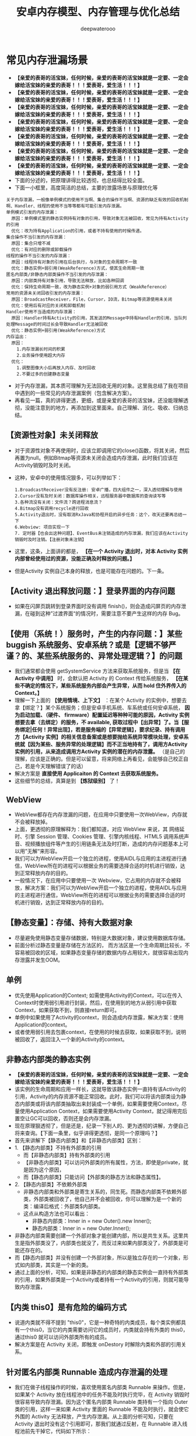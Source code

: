 #+latex_class: cn-article
#+title: 安卓内存模型、内存管理与优化总结
#+author: deepwaterooo

* 常见内存泄漏场景
- *【亲爱的表哥的活宝妹，任何时候，亲爱的表哥的活宝妹就是一定要、一定会嫁给活宝妹的亲爱的表哥！！！爱表哥，爱生活！！！】*
- *【亲爱的表哥的活宝妹，任何时候，亲爱的表哥的活宝妹就是一定要、一定会嫁给活宝妹的亲爱的表哥！！！爱表哥，爱生活！！！】*
- *【亲爱的表哥的活宝妹，任何时候，亲爱的表哥的活宝妹就是一定要、一定会嫁给活宝妹的亲爱的表哥！！！爱表哥，爱生活！！！】*
- *【亲爱的表哥的活宝妹，任何时候，亲爱的表哥的活宝妹就是一定要、一定会嫁给活宝妹的亲爱的表哥！！！爱表哥，爱生活！！！】*
- *【亲爱的表哥的活宝妹，任何时候，亲爱的表哥的活宝妹就是一定要、一定会嫁给活宝妹的亲爱的表哥！！！爱表哥，爱生活！！！】*
- *【亲爱的表哥的活宝妹，任何时候，亲爱的表哥的活宝妹就是一定要、一定会嫁给活宝妹的亲爱的表哥！！！爱表哥，爱生活！！！】*
- *【亲爱的表哥的活宝妹，任何时候，亲爱的表哥的活宝妹就是一定要、一定会嫁给活宝妹的亲爱的表哥！！！爱表哥，爱生活！！！】*
- 下面的分述的，把原理讲得比较透彻，也总结得比较全面。
- 下面一小框里，高度简洁的总结，主要的泄露场景与原理优化等
#+BEGIN_SRC text
关于内存泄漏，一般像单例模式的使用不当啊、集合的操作不当啊、资源的缺乏有效的回收机制啊、Handler、线程的使用不当等等都有可能引发内存泄漏。
单例模式引发的内存泄漏：
  原因：单例模式里的静态实例持有对象的引用，导致对象无法被回收，常见为持有Activity的引用
  优化：改为持有Application的引用，或者不持有使用的时候传递。
集合操作不当引发的内存泄漏：
  原因：集合只增不减
  优化：有对应的删除或卸载操作
线程的操作不当引发的内存泄漏：
  原因：线程持有对象的引用在后台执行，与对象的生命周期不一致
  优化：静态实例+弱引用(WeakReference)方式，使其生命周期一致
匿名内部类/非静态内部类操作不当引发的内存泄漏：
  原因：内部类持有对象引用，导致无法释放，比如各种回调
  优化：保持生命周期一致，改为静态实例+对象的弱引用方式（WeakReference）
常用的资源未关闭回收引发的内存泄漏：
  原因：BroadcastReceiver，File，Cursor，IO流，Bitmap等资源使用未关闭
  优化：使用后有对应的关闭和卸载机制
Handler使用不当造成的内存泄漏：
  原因：Handler持有Activity的引用，其发送的Message中持有Handler的引用，当队列处理Message的时间过长会导致Handler无法被回收
  优化：静态实例+弱引用(WeakReference)方式
内存溢出：
  原因：
    1.内存泄漏长时间的积累
    2.业务操作使用超大内存
  优化：
    1.调整图像大小后再放入内存、及时回收
    2.不要过多的创建静态变量
#+END_SRC
- 对于内存泄漏，其本质可理解为无法回收无用的对象。这里我总结了我在项目中遇到的一些常见的内存泄漏案例（包含解决方案）。
- 再看见一篇，真的讲得更透，更细，或是亲爱的表哥的活宝妹，还没能理解透彻，没能注意到的地方，再添加到这里面来。自己理解、消化、吸收、归纳总结。
** 【资源性对象】未关闭释放
  - 对于资源性对象不再使用时，应该立即调用它的close()函数，将其关闭，然后再置为null。例如Bitmap等资源未关闭会造成内存泄漏，此时我们应该在Activity销毁时及时关闭。
- 这种，安卓中的使用情况狠多，可以列举如下：
  #+BEGIN_SRC text
1.BroadcastReceiver没有反注册: 安卓广播，四大组件之一，深入透彻理解与使用
2.Cursor没有及时关闭：数据库操作相关，远程服务器中数据库的查询读写等
3.各种流没有关闭：文件流？跨进程消息流？
4.Bitmap没有调用recycle进行回收
5.Activity退出时，没有取消RxJava和协程开启的异步任务：这个，改天还要再总结一下
6.Webview: 项目实现一下
7. 定时器【也会出这种问题】、EventBus未注销造成的内存泄漏，我们应该在Activity销毁时及时注销。【注册对象未注销】
  #+END_SRC
- 这里，这条，上面讲的都是， *【在一个 Activity 退出时，对本 Activity 实例内部曾经使用过的资源，没能正确及时释放的问题。】*
- 但是Activity 实例自己本身的释放，也是可能存在问题的。下一条。
** 【Activity 退出释放问题：】登录界面的内存问题
- 如果在闪屏页跳转到登录界面时没有调用 finish()，则会造成闪屏页的内存泄漏，在碰到这种”过渡界面“的情况时，需要注意不要产生这样的内存 Bug。
** 【使用（系统！）服务时，产生的内存问题：】某些 buggish 系统服务、安卓系统？或是【逻辑不够严谨？的、某些系统服务的、异常处理逻辑？】的问题
- 我们通常都会使用 getSystemService 方法来获取系统服务，但是当 *【在 Activity 中调用】* 时，会默认把 Activity 的 Context 传给系统服务， *【在某些不确定的情况下，某些系统服务内部会产生异常，从而 hold 住外界传入的 Context。】*
- 理解一下上面的 *【使用情境、上下文】* ：在某个 Activity 的实例中，想要去拿【绑定？】某个系统服务；但是安卓手机系统、车系统或任何安卓系统， *因为启动加载、（硬件、 firmware）配置延迟等种种可能的原因，Activity 实例想要去拿（去绑定）的服务，不 available, 获取过程中【出异常】了。当【服务绑定|任何！异常出现】，若是服务端的【异常逻辑】，要求纪录、持有调用方【Activity 实例】的相关信息备案或是想要抛给系统异常模块处理，安卓系统就【因为某些、服务异常的处理逻辑】而不正当地持有了，调用方Activity 实例的引用，从来造成调用方Activity 实例的潜在的内存泄露。* （是自己的理解，应该是正确的。但是可以留意，将来网络上再看见，会能够自己校正自己，若是今天理解错误了的话）
- 解决方案是 *直接使用 Applicaiton 的 Context 去获取系统服务。*
- 这些细节的总结，真算是到 *【炼狱级别】* 了！
** WebView
- WebView都存在内存泄漏的问题，在应用中只要使用一次WebView，内存就不会被释放掉。
- 上面，更透彻的原理解释为：我们都知道，对应 WebView 来说，其 网络延时、引擎 Session 管理、Cookies 管理、引擎内核线程、HTML5 调用系统声音、视频播放组件等产生的引用链条无法及时打断，造成的内存问题基本上可以用”无解“来形容。
- 我们可以为WebView开启一个独立的进程，使用AIDL与应用的主进程进行通信，WebView所在的进程可以根据业务的需要选择合适的时机进行销毁，达到正常释放内存的目的。
- 一般情况下，在应用中只要使用一次 Webview，它占用的内存就不会被释放，解决方案：我们可以为WebView开启一个独立的进程，使用AIDL与应用的主进程进行通信，WebView所在的进程可以根据业务的需要选择合适的时机进行销毁，达到正常释放内存的目的。
** 【静态变量】：存储、持有大数据对象
- 尽量避免使用静态变量存储数据，特别是大数据对象，建议使用数据库存储。
- 前面分析过静态变量是存储在方法区的， 而方法区是一个生命周期比较长，不容易被回收的区域，如果静态变量存储的数据内存占用较大，就很容易出现内存泄露并发生OOM。
** 单例
- 优先使用Application的Context; 如需使用Activity的Context，可以在传入Context时使用弱引用进行封装，然后，在使用到的地方从弱引用中获取Context，如果获取不到，则直接return即可。
- 单例中如果使用了Activity的context，则会造成内存泄露，解决方案：使用Application的context。
- 或者使用弱引用去包裹context，在使用的时候去获取，如果获取不到，说明被回收了，返回注入一个新的Activity的context。
** 非静态内部类的静态实例
- *【亲爱的表哥的活宝妹，任何时候，亲爱的表哥的活宝妹就是一定要、一定会嫁给活宝妹的亲爱的表哥！！！爱表哥，爱生活！！！】*
- 该实例的生命周期和应用一样长，这就导致该静态实例一直持有该Activity的引用，Activity的内存资源不能正常回收。此时，我们可以将该内部类设为静态内部类或将该内部类抽取出来封装成一个单例，如果需要使用Context，尽量使用Application Context，如果需要使用Activity Context，就记得用完后置空让GC可以回收，否则还是会内存泄漏。
- 现在原理狠透彻了，但是还是，纪录一下别人的、更为透彻的讲解，方便自己将来查询。【下面一条里，似乎讲得更透彻，是同一个原理吗？】
- 首先来讲解下【静态内部类】和【非静态内部类】区别：
- 1. 【静态内部类】不持有外部类的引用 
  - 而【非静态内部类】持有外部类的引用
  - 【非静态内部类】可以访问外部类的所有属性，方法，即使是private，就是因为这个原因，
  - 而【静态内部类】只能访问【外部类的静态方法和静态属性】。
- 2. 【静态内部类】不依赖外部类
  - 非静态内部类和外部类是寄生关系的，同生死。而静态内部类不依赖外部类，外部类被回收了，他自己并不会被回收，你可以理解为是一个新的类：编译后格式：外部类$内部类。
  - 这点从构造方法也可以看出：
    - 非静态内部类：Inner in = new Outer().new Inner();
    - 静态内部类：Inner in = new Outer.Inner();
- 非静态内部类需要创建一个外部对象才能创建内部，所以是共生关系。这里共生是指外部类没了，内部类也就没了，而反过来如果内部类没了，外部类是可能还存在的。
- 而【静态内部类】并没有创建一个外部对象，所以是独立存在的一个对象，形式如内部类，其实是一个新的类。
- 通过上面的分析，可知，如果是非静态的内部类的静态实例会一直持有外部类的引用，如果外部类是一个Activity或者持有一个Activity的引用，则就可能导致内存泄露，
** 【内类 this0】是有危险的编码方式
- 说道内类就不得不提到 "this0"，它是一种奇特的内类成员，每个类实例都具有一个this0，当它的内类需要访问它的成员时，内类就会持有外类的 this0，通过this0 就可以访问外部类所有的成员。
- 解决方案是在 Activity 关闭，即触发 onDestory 时解除内类和外部的引用关系。
** 针对匿名内部类 Runnable 造成内存泄漏的处理
- 我们在做子线程操作的时候，喜欢使用匿名内部类 Runnable 来操作。但是，如果某个 Activity 放在线程池中的任务不能及时执行完毕，在 Activity 销毁时很容易导致内存泄漏。因为这个匿名内部类 Runnable 类持有一个指向 Outer 类的引用，这样一来如果 Activity 里面的 Runnable 不能及时执行，就会使它外围的 Activity 无法释放，产生内存泄漏。从上面的分析可知，只要在 Activity 退出时没有这个引用即可，那我们就通过反射，在 Runnable 进入线程池前先干掉它，代码如下所示：
#+BEGIN_SRC java
Field f = job.getClass().getDeclaredField("this$0");
f.setAccessible(true);
f.set(job, null);
#+END_SRC
- 这个任务就是我们的 Runnable 对象，而 ”this$0“ 就是上面所指的外部类的引用了。这里注意使用 WeakReference 装起来，要执行了先 get 一下，如果是 null 则说明 Activity 已经回收，任务就放弃执行。
** Handler临时性内存泄漏：【普通 Handler 的内部类的问题】同一问题的两种不同的表述
- 这也是一个 this$0 间接引用的问题，对于 Handler 的解决方案一般可以归结为如下三个步骤：
  - 1、把内类声明成 static：用来断绝 this$0 的引用。因为 static 描述的内类从 Java 编译原理的角度看，”内类“与”外类“相互独立，互相都没有访问对方成员变量的能力。
  - 2、使用 WeakReference 来引用外部类的实例。
  - 3、在外部类（如 Activity）销毁的时候使用 removeCallbackAndMessages 来移除回调和消息。【这里，不明白这个removeCallbackAndMessages() 方法的原理，要去查一下】
- 这里需要在使用过程中注意对 WeakReference 进行判空。
- Message发出之后存储在MessageQueue中，在Message中存在一个target，它是Handler的一个引用，Message在Queue中存在的时间过长，就会导致Handler无法被回收。
- 如果Handler是非静态的，则会导致Activity或者Service不会被回收。并且消息队列是在一个Looper线程中不断地轮询处理消息，当这个Activity退出时，消息队列中还有未处理的消息或者正在处理的消息，并且消息队列中的Message持有Handler实例的引用，Handler又持有Activity的引用，所以导致该Activity的内存资源无法及时回收，引发内存泄漏。解决方案如下所示：
- 1、使用一个【静态Handler内部类】，然后【对Handler持有的对象（一般是Activity）使用弱引用】，这样在回收时，也可以回收Handler持有的对象。
- 2、在Activity的Destroy或者Stop时，应该【移除消息队列中的消息】，避免Looper线程的消息队列中有待处理的消息需要处理。
- 需要注意的是，AsyncTask内部也是Handler机制，同样存在内存泄漏风险，但其一般是临时性的。对于类似AsyncTask或是线程造成的内存泄漏，我们也可以将AsyncTask和Runnable类独立出来或者使用静态内部类。
** Handler / FrameLayout 的 postDelyed 方法触发的内存问题：【需要去深入理解】
- 不仅在使用 Handler 的 sendMessage 方法时，我们需要在 onDestory 中使用 removeCallbackAndMessage 移除回调和消息，在使用到 Handler / FrameLayout 的 postDelyed 方法时，我们需要调用 removeCallbacks 去移除实现控件内部的延时器对 Runnable 内类的持有。
** 容器中的对象没清理造成的内存泄漏
- 在退出程序之前，将集合里的东西clear，然后置为null，再退出程序
** 使用ListView时造成的内存泄漏
- 在构造Adapter时，使用缓存的convertView。【这个的再底层的细节与原理，改天补一下】
** 图片放错资源目录也会有内存问题
- 在做资源适配的时候，因为需要考虑到 APK 的瘦身问题，无法为每张图片在每个 drawable / mipmap 目录下安置一张适配图片的副本。很多同学不知道图片应该放哪个目录，如果放到分辨率低的目录如 hdpi 目录，则可能会造成内存问题 *【这里，算是浪费了，不该、不需要被占用的这张图片的内存大小？】* ，这个时候建议尽量问设计人员要高品质图片然后往高密度目录下方，如 xxhdpi 目录，这样 在低密屏上”放大倍数“是小于1的，在保证画质的前提下，内存也是可控的。也可以使用 Drawable.createFromSream 替换 getResources().getDrawable 来加载，这样便可以绕过 Android 的默认适配规则。
- 下面的几条，不知道是什么神逻辑，把它列在了这里？
- 对于 *【已经被用户使用物理“返回键”退回到后台的进程】* ，如果包含了以下两点，则不会被轻易杀死。【后台进程的，2 招保活？】
  - 1）、进程包含了服务 startService，而服务本身调用了 startForeground（低版本需通过反射调用）。 *【是前台进程了，进程优先级提升到狠高，就不容易被安卓系统杀死，正常】*
  - 2）、主 Activity 没有实现 onSaveInstanceState 接口。 *【这个，不透不明白！】*
    - 上面，自己理解，相当于是说， *该进程的主 Activity 奇葩懒惰，连个死去活来的必要的状态保存都没有！安卓系统想，杀死它，再启动它，代价太大了，暂时先放过它，去考虑杀其它【死去活来一场，代价小一点儿的，其它进程】？*
- 但建议 *在运行一段时间（如3小时）后主动保存界面进程（位于后台），然后重启它，这样可以有效地降低内存负载。* *【这里更像是说，多进程应用。界面上启动过如 WebView 之类的其它进程，对界面上其它进程的管理？】*
** 【列表 item 被回收时】注意【释放图片的引用】：原理同上，【资源性对象】未关闭释放！这里强调，其它2 重点:【图片资源】＋ RecyclerView
- 我们应该在 item 被回收不可见时去释放掉对图片的引用。
  - 如果你使用的是 ListView，由于每次 item 被回收后被再次利用都会去重新绑定数据，所以只需在 ImageView 回调其 onDetchFromWindow 方法的时候区释放掉图片的引用即可。
  - 如果你使用的是 RecyclerView，因为被回收不可见时第一次选择是放进 mCacheView中，但是这里面的 item 被复用时并不会去执行 bindViewHolder 来重新绑定数据，只有被回收进 mRecyclePool 后拿出来复用才会重新绑定数据。所以此时我们应该在 item 被回收进 RecyclePool 的时候去释放图片的引用，这里我们只要去 重写 Adapter 中的 onViewRecycled 方法 就可以了，代码如下所示：
  #+BEGIN_SRC java
  @Override
  public void onViewRecycled(@Nullable VH holder) {
      super.onViewRecycled(holder);
      if (holder != null) {
          //做释放图片引用的操作
      }
  }
  #+END_SRC
** 使用 ViewStub 进行占位
- 我们应该使用 ViewStub 对那些没有马上用到的资源去做延迟加载，并且还有很多大概率不会出现的 View 更要去做懒加载，这样可以等到要使用时再去为它们分配相应的内存。
** 注意定时清理 App 过时的埋点数据
- 产品或者运营为了统计数据会在每个版本中不断地增加新的埋点。所以我们需要定期地去清理一些过时的埋点，以此来 适当地优化内存以及CPU的压力。
- *【亲爱的表哥的活宝妹，任何时候，亲爱的表哥的活宝妹就是一定要、一定会嫁给活宝妹的亲爱的表哥！！！爱表哥，爱生活！！！】*
- *【亲爱的表哥的活宝妹，任何时候，亲爱的表哥的活宝妹就是一定要、一定会嫁给活宝妹的亲爱的表哥！！！爱表哥，爱生活！！！】*
- *【亲爱的表哥的活宝妹，任何时候，亲爱的表哥的活宝妹就是一定要、一定会嫁给活宝妹的亲爱的表哥！！！爱表哥，爱生活！！！】*
* 内存泄漏监控
- 一般使用LeakCanary进行内存泄漏的监控即可，除了其基本的使用外，我们还可以自定义处理结果，首先，继承DisplayLeakService实现一个自定义的监控处理Service，代码如下：
#+BEGIN_SRC java
public class LeakCnaryService extends DisplayLeakServcie {
    private final String TAG = “LeakCanaryService”；
    @Override
    protected void afterDefaultHandling(HeapDump heapDump， AnalysisResult result， String leakInfo) {
        // ...
    }
}
#+END_SRC
- 重写 afterDefaultHanding 方法，在其中处理需要的数据，三个参数的定义如下：
  - heapDump：堆内存文件，可以拿到完整的hprof文件，以使用MAT分析。
  - result：监控到的内存状态，如是否泄漏等。
  - leakInfo：leak trace详细信息，除了内存泄漏对象，还有设备信息。
- 然后在install时，使用自定义的LeakCanaryService即可，代码如下：
#+BEGIN_SRC java
public class BaseApplication extends Application {
    @Override
    public void onCreate() {
        super.onCreate();
        mRefWatcher = LeakCanary.install(this, LeakCanaryService.calss, AndroidExcludedRefs.createAppDefaults().build());
    }
}
#+END_SRC
- 经过这样的处理，就可以在LeakCanaryService中实现自己的处理方式，如丰富的提示信息，把数据保存在本地、上传到服务器进行分析。
- 注意
  - LeakCanaryService需要在AndroidManifest中注册。

* 一、Android 内存管理机制
- reference: https://juejin.cn/post/6844904096541966350
- 我们都知道，应用程序的内存分配和垃圾回收都是由Android虚拟机完成的，在Android 5.0以下，使用的是Dalvik虚拟机，5.0及以上，则使用的是ART虚拟机。
** 1、Java 对象生命周期
- Java代码编译后生成的字节码.class文件从文件系统中加载到虚拟机之后，便有了JVM上的Java对象，Java对象在JVM上运行有7个阶段，如下：
  - Created
  - InUse
  - Invisible
  - Unreachable
  - Collected
  - Finalized
  - Deallocated
*** 1、Created（创建）
- Java对象的创建分为如下几步：
  - 1、为对象分配存储空间。
  - 2、构造对象。
  - 3、从超类到子类对static成员进行初始化，类的static成员的初始化在ClassLoader加载该类时进行。
  - 4、超类成员变量按顺序初始化，递归调用超类的构造方法。
  - 5、子类成员变量按顺序初始化，一旦对象被创建，子类构造方法就调用该对象并为某些变量赋值。
*** 2、InUse（应用）
此时对象至少被一个强引用持有。
*** 3、Invisible（不可见）
当一个对象处于不可见阶段时，说明程序本身不再持有该对象的任何强引用，虽然该对象仍然是存在的。简单的例子就是程序的执行已经超出了该对象的作用域了。但是，该对象仍可能被虚拟机下的某些已装载的静态变量线程或JNI等强引用持有，这些特殊的强引用称为“GC Root”。被这些GC Root强引用的对象会导致该对象的内存泄漏，因而无法被GC回收。
*** 4、Unreachable（不可达）
该对象不再被任何强引用持有。
*** 5、Collected（收集）
当GC已经对该对象的内存空间重新分配做好准备时，对象进入收集阶段，如果该对象重写了finalize()方法，则执行它。
*** 6、Finalized（终结）
等待垃圾回收器回收该对象空间。
*** 7、Deallocated（对象空间重新分配）
- GC对该对象所占用的内存空间进行回收或者再分配，则该对象彻底消失。
- 注意
  - 1、不需要使用该对象时，及时置空。
  - 2、访问本地变量优于访问类中的变量。
** 2、Java 内存分配模型
- JVM 将整个内存划分为了几块，分别如下所示：
  - 1）、方法区：存储类信息、常量、静态变量等。=> 所有线程共享
  - 2）、虚拟机栈：存储局部变量表、操作数栈等。
  - 3）、本地方法栈：不同与虚拟机栈为 Java 方法服务、它是为 Native 方法服务的。
  - 4）、堆：内存最大的区域，每一个对象实际分配内存都是在堆上进行分配的，，而在虚拟机栈中分配的只是引用，这些引用会指向堆中真正存储的对象。此外，堆也是垃圾回收器（GC）所主要作用的区域，并且，内存泄漏也都是发生在这个区域。=> 所有线程共享
  - 5）、程序计数器：存储当前线程执行目标方法执行到了第几行。
** 3、Android 内存分配模型
- 在Android系统中，堆实际上就是一块匿名共享内存。Android虚拟机仅仅只是把它封装成一个 mSpace，由底层C库来管理，并且仍然使用libc提供的函数malloc和free来分配和释放内存。
- 大多数静态数据会被映射到一个共享的进程中。常见的静态数据包括Dalvik Code、app resources、so文件等等。
- 在大多数情况下，Android通过显示分配共享内存区域（如Ashmem或者Gralloc）来实现动态RAM区域能够在不同进程之间共享的机制。例如，Window Surface在App和Screen Compositor之间使用共享的内存，Cursor Buffers在Content Provider和Clients之间共享内存。
- 上面说过，对于Android Runtime有两种虚拟机，Dalvik 和 ART，它们分配的内存区域块是不同的，下面我们就来简单了解下。
*** Dalvik
- Linear Alloc
- Zygote Space
- Alloc Space
*** ART
- Non Moving Space
- Zygote Space
- Alloc Space
- Image Space
- Large Obj Space
- 不管是Dlavik还是ART，运行时堆都分为 LinearAlloc（类似于ART的Non Moving Space）、Zygote Space 和 Alloc Space。Dalvik中的Linear Alloc是一个线性内存空间，是一个只读区域，主要用来存储虚拟机中的类，因为类加载后只需要只读的属性，并且不会改变它。把这些只读属性以及在整个进程的生命周期都不能结束的永久数据放到线性分配器中管理，能很好地减少堆混乱和GC扫描，提升内存管理的性能。Zygote Space在Zygote进程和应用程序进程之间共享，Allocation Space则是每个进程独占。Android系统的第一个虚拟机由Zygote进程创建并且只有一个Zygote Space。但是当Zygote进程在fork第一个应用程序进程之前，会将已经使用的那部分堆内存划分为一部分，还没有使用的堆内存划分为另一部分，也就是Allocation Space。但无论是应用程序进程，还是Zygote进程，当他们需要分配对象时，都是在各自的Allocation Space堆上进行。
- 当在ART运行时，还有另外两个区块，即 ImageSpace和Large Object Space。
  - Image Space：存放一些预加载类，类似于Dalvik中的Linear Alloc。与Zygote Space一样，在Zygote进程和应用程序进程之间共享。
  - Large Object Space：离散地址的集合，分配一些大对象，用于提高GC的管理效率和整体性能。
- 注意：Image Space的对象只创建一次，而Zygote Space的对象需要在系统每次启动时，根据运行情况都重新创建一遍。
** 4、Java 内存回收算法
**** 1）、标记-清除算法
- 实现原理
  - 标记出所有需要回收的对象。
  - 统一回收所有被标记的对象。
- 特点
  - 标记和清除效率不高。
  - 产生大量不连续的内存碎片。
**** 2）、复制算法
- 实现原理
  - 将内存划分为大小相等的两块。
  - 一块内存用完之后复制存活对象至另一块。
  - 清理另一块内存。
- 特点
  - 实现简单，运行高效。
  - 浪费一半空间，代价大。
**** 3）、标记-整理算法
- 实现原理
  - 标记过程与 ”标记-清除“ 算法一样。
  - 存活对象往一端进行移动。
  - 清理其余内存。
- 特点
  - 避免 ”标记-清除” 算法导致的内存碎片。
  - 避免复制算法的空间浪费。
**** 4）、分代收集算法（大多数虚拟机厂商所选用的算法）
- 结合多种收集算法的优势。
- 新生代对象存活率低 => “复制” 算法（注意这里每一次的复制比例都是可以调整的，如一次仅复制 30% 的存活对象）。
- 老年代对象存活率高 => “标记-整理” 算法。
** 5、Android 内存回收机制
- 对于 Android 设备来说，我们每打开一个 APP，它的内存都是弹性分配的，并且其分配值与最大值是受具体设备而定的。
- 此外，我们需要注意区分如下两种 OOM 场景：
  - 1）、内存真正不足：例如 APP 当前进程最大内存上限为 512 MB，当超过这个值就表明内存真正不足了。
  - 2）、可用内存不足：手机系统内存极度紧张，就算 APP 当前进程最大内存上限为 512 MB，我们只分配了 200 MB，也会产生内存溢出，因为系统的可用内存不足了。
- 在Android的高级系统版本中，针对Heap空间有一个Generational Heap Memory的模型，其中将整个内存分为三个区域：
  - Young Generation（年轻代）
  - Old Generation（年老代）
  - Permanent Generation（持久代）
- 模型示意图如下所示：
  
[[./pic/memorySum_20231218_205141.png]]
- 1、Young Generation
  - 由一个Eden区和两个Survivor区组成，程序中生成的大部分新的对象都在Eden区中，当Eden区满时，还存活的对象将被复制到其中一个Survivor区，当此Survivor区满时，此区存活的对象又被复制到另一个Survivor区，当这个Survivor区也满时，会将其中存活的对象复制到年老代。
- 2、Old Generation
  - 一般情况下，年老代中的对象生命周期都比较长。
- 3、Permanent Generation
  - 用于存放静态的类和方法，持久代对垃圾回收没有显著影响。（在 JDK 1.8 及之后的版本，在本地内存中实现的元空间（Meta-space）已经代替了永久代）
*** 4、内存对象的处理过程小结
- 1、对象创建后在Eden区。
- 2、执行GC后，如果对象仍然存活，则复制到S0区。
- 3、当S0区满时，该区域存活对象将复制到S1区，然后S0清空，接下来S0和S1角色互换。
- 4、当第3步达到一定次数（系统版本不同会有差异）后，存活对象将被复制到Old Generation。
- 5、当这个对象在Old Generation区域停留的时间达到一定程度时，它会被移动到Old Generation，最后累积一定时间再移动到Permanent Generation区域。
- 系统在Young Generation、Old Generation上采用不同的回收机制。每一个Generation的内存区域都有固定的大小。随着新的对象陆续被分配到此区域，当对象总的大小临近这一级别内存区域的阈值时，会触发GC操作，以便腾出空间来存放其他新的对象。
- 此外，执行GC占用的时间与Generation和Generation中的对象数量有关，如下所示：
  - Young Generation < Old Generation < Permanent Generation
  - Generation中的对象数量与执行时间成反比。
*** 5、Young Generation GC
- 由于其对象存活时间短，因此基于Copying算法（扫描出存活的对象，并复制到一块新的完全未使用的控件中）来回收。新生代采用空闲指针的方式来控制GC触发，指针保持最后一个分配的对象在Young Generation区间的位置，当有新的对象要分配内存时，用于检查空间是否足够，不够就触发GC。
*** 6、Old Generation GC
- 由于其对象存活时间较长，比较稳定，因此采用Mark（标记）算法（扫描出存活的对象，然后再回收未被标记的对象，回收后对空出的空间要么合并，要么标记出来便于下次分配，以减少内存碎片带来的效率损耗）来回收。
*** 7、Dalvik 与 ART 区别
- 1）、Dalivk 仅固定一种回收算法。
- 2）、ART 回收算法可运行期选择。
- 3）、ART 具备内存整理能力，减少内存空洞。
** 6、GC类型
- 在Android系统中，GC有三种类型：
  - kGcCauseForAlloc：分配内存不够引起的GC，会Stop World。由于是并发GC，其它线程都会停止，直到GC完成。
  - kGcCauseBackground：内存达到一定阈值触发的GC，由于是一个后台GC，所以不会引起Stop World。
  - kGcCauseExplicit：显示调用时进行的GC，当ART打开这个选项时，使用System.gc时会进行GC。
- 接下来，我们来学会如何分析Android虚拟机中的GC日志，日志如下：
#+BEGIN_SRC text
D/dalvikvm(7030)：GC_CONCURRENT freed 1049K, 60% free 2341K/9351K, external 3502K/6261K, paused 3ms 3ms
#+END_SRC
  - *GC_CONCURRENT* 是当前GC时的类型，GC日志中有以下几种类型：
  - *GC_CONCURRENT* ：当应用程序中的Heap内存占用上升时（分配对象大小超过384k），避免Heap内存满了而触发的GC。如果发现有大量的GC_CONCURRENT出现，说明应用中可能一直有大于384k的对象被分配，而这一般都是一些临时对象被反复创建，可能是对象复用不够所导致的。
  - *GC_FOR_MALLOC* ：这是由于Concurrent GC没有及时执行完，而应用又需要分配更多的内存，这时不得不停下来进行Malloc GC。
  - *GC_EXTERNAL_ALLOC* ：这是为external分配的内存执行的GC。
  - *GC_HPROF_DUMP_HEAP* ：创建一个HPROF profile的时候执行。
  - *GC_EXPLICIT* ：显示调用了System.GC()。（尽量避免）
- 我们再回到上面打印的日志:
  - freed 1049k：表明在这次GC中回收了多少内存。
  - 60% free 2341k/9351K：表明回收后60%的Heap可用，存活的对象大小为2341kb，heap大小是9351kb。
  - external 3502/6261K：是Native Memory的数据。存放Bitmap Pixel Data（位图数据）或者堆以外内存（NIO Direct Buffer）之类的数据。第一个值说明在Native Memory中已分配3502kb内存，第二个值是一个浮动的GC阈值，当分配内存达到这个值时，会触发一次GC。
  - paused 3ms 3ms：表明GC的暂停时间，如果是Concurrent GC，会看到两个时间，一个开始，一个结束，且时间很短，如果是其他类型的GC，很可能只会看到一个时间，且这个时间是相对比较长的。并且，越大的Heap Size在GC时导致暂停的时间越长。
- 注意：在ART模式下，多了一个Large Object Space，这部分内存并不是分配在堆上，但还是属于应用程序的内存空间。
- 在Dalvik虚拟机下，GC的操作都是并发的，也就意味着每次触发GC都会导致其它线程暂停工作（包括UI线程）。而在ART模式下，GC时不像Dalvik仅有一种回收算法，ART在不同的情况下会选择不同的回收算法，比如Alloc内存不够时会采用非并发GC，但在Alloc后，发现内存达到一定阈值时又会触发并发GC。所以在ART模式下，并不是所有的GC都是非并发的。
- 总体来看，在GC方面，与Dalvik相比，ART更为高效，不仅仅是GC的效率，大大地缩短了Pause时间，而且在内存分配上对大内存分配单独的区域，还能有算法在后台做内存整理，减少内存碎片。因此，在ART虚拟机下，可以避免较多的类似GC导致的卡顿问题。
** 7、Low Memory Killer 机制
- LMK 机制是针对于手机系统所有进程而制定的，当我们手机内存不足的情况下，LMK 机制就会针对我们所有进程进行回收，而其对于不同的进程，它的回收力度也是有不同的，目前系统的进程类型主要有如下几种：
  - 1）、前台进程
  - 2）、可见进程
  - 3）、服务进程
  - 4）、后台进程
  - 5）、空进程
- 从前台进程到空进程，进程优先级会越来越低，因此，它被 LMK 机制杀死的几率也会相应变大。此外，LMK 机制也会综合考虑回收收益，这样就能保证我们大多数进程不会出现内存不足的情况。
* 二、优化内存的意义
- 优化内存的意义不言而喻，总的来说可以归结为如下四点：
  - 1、减少OOM，提高应用稳定性。
  - 2、减少卡顿，提高应用流畅度。
  - 3、减少内存占用，提高应用后台运行时的存活率。
  - 4、减少异常发生和代码逻辑隐患。
- 需要注意的是，出现OOM是因为内存溢出导致，这种情况不一定会发生在相对应的代码处，也不一定是出现OOM的代码使用内存有问题，而是刚好执行到这段代码。
* 三、避免内存泄漏
- 1、内存泄漏的定义
  - Android系统虚拟机的垃圾回收是通过虚拟机GC机制来实现的。GC会选择一些还存活的对象作为内存遍历的根节点GC Roots，通过对GC Roots的可达性来判断是否需要回收。内存泄漏就是在当前应用周期内不再使用的对象被GC Roots引用，导致不能回收，使实际可使用内存变小。
- 2、使用MAT来查找内存泄漏: *【这片，等改天真正安装了软件，自己试执行的时候再整理】*
- MAT工具可以帮助开发者定位导致内存泄漏的对象，以及发现大的内存对象，然后解决内存泄漏并通过优化内存对象，以达到减少内存消耗的目的。
- 使用步骤
- 1、在eclipse.org/mat/downloa…
- 2、从Android Studio进入Profile的Memory视图，选择需要分析的应用进程，对应用进行怀疑有内存问题的操作，结束操作后，主动GC几次，最后export dump文件。
- 3、因为Android Studio保存的是Android Dalvik/ART格式的.hprof文件，所以需要转换成J2SE HPROF格式才能被MAT识别和分析。Android SDK自带了一个转换工具在SDK的platform-tools下，其中转换语句为：
- java复制代码./hprof-conv file.hprof converted.hprof
- 4、通过MAT打开转换后的HPROF文件。
- MAT视图
- 在MAT窗口上，OverView是一个总体概览，显示总体的内存消耗情况和疑似问题。MAT提供了多种分析维度，其中Histogram、Dominator Tree、Top Consumers和Leak Suspects的分析维度是不同的。下面分别介绍下它们，如下所示：
- 1、Histogram
- 列出内存中的所有实例类型对象和其个数以及大小，并在顶部的regex区域支持正则表达式查找。
- 2、Dominator Tree
- 列出最大的对象及其依赖存活的Object。相比Histogram，能更方便地看出引用关系。
- 3、Top Consumers
- 通过图像列出最大的Object。
- 4、Leak Suspects
- 通过MAT自动分析内存泄漏的原因和泄漏的一份总体报告。
- 分析内存最常用的是Histogram和Dominator Tree这两个视图，视图中一共有四列：
- Class Name：类名。
- Objects：对象实例个数。
- Shallow Heap：对象自身占用的内存大小，不包括它引用的对象。非数组的常规对象的Shallow Heap Size由其成员变量的数量和类型决定，数组的Shallow Heap Size由数组元素的类型（对象类型、基本类型）和数组长度决定。真正的内存都在堆上，看起来是一堆原生的byte[]、char[]、int[]，对象本身的内存都很小。因此Shallow Heap对分析内存泄漏意义不是很大。
- Retained Heap：是当前对象大小与当前对象可直接或间接引用到的对象的大小总和，包括被递归释放的。即：Retained Size就是当前对象被GC后，从Heap上总共能释放掉的内存大小。
- 查找内存泄漏具体位置
- 常规方式
- 1、按照包名类型分类进行实例筛选或直接使用顶部Regex选取特定实例。
- 2、右击选中被怀疑的实例对象，选择Merge Shortest Paths to GC Root->exclude all phantom/weak/soft etc references。(显示GC Roots最短路径的强引用)
- 3、分析引用链或通过代码逻辑找出原因。
- 还有一种更快速的方法就是对比泄漏前后的HPROF数据：
- 1、在两个HPROF文件中，把Histogram或者Dominator Tree增加到Compare Basket。
- 2、在Compare Basket中单击 ! ，生成对比结果视图。这样就可以对比相同的对象在不同阶段的对象实例个数和内存占用大小，如明显只需要一个实例的对象，或者不应该增加的对象实例个数却增加了，说明发生了内存泄漏，就需要去代码中定位具体的原因并解决。
- 需要注意的是，如果目标不太明确，可以直接定位RetainedHeap最大的Object，通过Select incoming references查看引用链，定位到可疑的对象，然后通过Path to GC Roots分析引用链。
- 此外，我们知道，当Hash集合中过多的对象返回相同的Hash值时，会严重影响性能，这时可以用 Map Collision Ratio 查找导致Hash集合的碰撞率较高的罪魁祸首。
- 高效方式
- 在本人平时的项目开发中，一般会使用如下几种方式来快速对指定页面进行内存泄漏的检测（也称为运行时内存分析优化）：
- 1、shell命令 + LeakCanary + MAT：运行程序，所有功能跑一遍，确保没有改出问题，完全退出程序，手动触发GC，然后使用adb shell dumpsys meminfo packagename -d命令查看退出界面后Objects下的Views和Activities数目是否为0，如果不是则通过LeakCanary检查可能存在内存泄露的地方，最后通过MAT分析，如此反复，改善满意为止。
- 2、Profile MEMORY：运行程序，对每一个页面进行内存分析检查。首先，反复打开关闭页面5次，然后收到GC（点击Profile MEMORY左上角的垃圾桶图标），如果此时total内存还没有恢复到之前的数值，则可能发生了内存泄露。此时，再点击Profile MEMORY左上角的垃圾桶图标旁的heap dump按钮查看当前的内存堆栈情况，选择按包名查找，找到当前测试的Activity，如果引用了多个实例，则表明发生了内存泄露。
- 3、从首页开始用依次dump出每个页面的内存快照文件，然后利用MAT的对比功能，找出每个页面相对于上个页面内存里主要增加了哪些东西，做针对性优化。
- 4、利用Android Memory Profiler实时观察进入每个页面后的内存变化情况，然后对产生的内存较大波峰做分析。
- 此外，除了运行时内存的分析优化，我们还可以对App的静态内存进行分析与优化。静态内存指的是在伴随着App的整个生命周期一直存在的那部分内存，那我们怎么获取这部分内存快照呢？
- 首先，确保打开每一个主要页面的主要功能，然后回到首页，进开发者选项去打开"不保留后台活动"。然后，将我们的app退到后台，GC，dump出内存快照。最后，我们就可以将对dump出的内存快照进行分析，看看有哪些地方是可以优化的，比如加载的图片、应用中全局的单例数据配置、静态内存与缓存、埋点数据、内存泄漏等等。

* 四、优化内存空间
** 1、对象引用
- 从Java 1.2版本开始引入了三种对象引用方式：SoftReference、WeakReference 和 PhantomReference 三个引用类，引用类的主要功能就是能够引用但仍可以被垃圾回收器回收的对象。在引入引用类之前，只能使用Strong Reference，如果没有指定对象引用类型，默认是强引用。下面，我们就分别来介绍下这几种引用。
- 1、强引用
  - 如果一个对象具有强引用，GC就绝对不会回收它。当内存空间不足时，JVM会抛出OOM错误。
- 2、软引用
  - 如果一个对象只具有软引用，则内存空间足够，GC时就不会回收它；如果内存不足，就会回收这些对象的内存。可用来实现内存敏感的高速缓存。
  - 软引用可以和一个ReferenceQueue（引用队列）联合使用，如果软引用引用的对象被垃圾回收器回收，JVM会把这个软引用加入与之关联的引用队列中。
- 3、弱引用
  - 在垃圾回收器线程扫描它所管辖的内存区域的过程中，一旦发现了只具有弱引用的对象，不管当前内存空间是否足够，都会回收它的内存。不过，由于垃圾回收器是一个优先级很低的线程，因此不一定会很快发现那些只具有弱引用的对象。
  - 这里要注意，可能需要运行多次GC，才能找到并释放弱引用对象。
- 4、虚引用
  - 只能用于跟踪即将对被引用对象进行的收集。虚拟机必须与ReferenceQueue类联合使用。因为它能够充当通知机制。
** 2、减少不必要的内存开销
- 1、AutoBoxing
  - 自动装箱的核心就是把基础数据类型转换成对应的复杂类型。在自动装箱转化时，都会产生一个新的对象，这样就会产生更多的内存和性能开销。如int只占4字节，而Integer对象有16字节，特别是HashMap这类容器，进行增、删、改、查操作时，都会产生大量的自动装箱操作。
- 检测方式
  - 使用TraceView查看耗时，如果发现调用了大量的integer.value，就说明发生了AutoBoxing。
- 2、内存复用
- 对于内存复用，有如下四种可行的方式：
  - 资源复用：通用的字符串、颜色定义、简单页面布局的复用。
  - 视图复用：可以使用ViewHolder实现ConvertView复用。
  - 对象池：显示创建对象池，实现复用逻辑，对相同的类型数据使用同一块内存空间。
  - Bitmap对象的复用：使用inBitmap属性可以告知Bitmap解码器尝试使用已经存在的内存区域，新解码的bitmap会尝试使用之前那张bitmap在heap中占据的pixel data内存区域。
** 3、使用最优的数据类型
*** 1、HashMap与ArrayMap
- HashMap是一个散列链表，向HashMap中put元素时，先根据key的HashCode重新计算hash值，根据hash值得到这个元素在数组中的位置，如果数组该位置上已经存放有其它元素了，那么这个位置上的元素将以链表的形式存放，新加入的放在链头，最后加入的放在链尾。如果数组该位置上没有元素，就直接将该元素放到此数组中的该位置上。也就是说，向HashMap插入一个对象前，会给一个通向Hash阵列的索引，在索引的位置中，保存了这个Key对象的值。这意味着需要考虑的一个最大问题是冲突，当多个对象散列于阵列相同位置时，就会有散列冲突的问题。因此，HashMap会配置一个大的数组来减少潜在的冲突，并且会有其他逻辑防止链接算法和一些冲突的发生。
- ArrayMap提供了和HashMap一样的功能，但避免了过多的内存开销，方法是使用两个小数组，而不是一个大数组。并且ArrayMap在内存上是连续不间断的。
- 总体来说，在ArrayMap中执行插入或者删除操作时，从性能角度上看，比HashMap还要更差一些，但如果只涉及很小的对象数，比如1000以下，就不需要担心这个问题了。因为此时ArrayMap不会分配过大的数组。
- 此外，Android自身还提供了一系列优化过后的数据集合工具类，如 SparseArray、SparseBooleanArray、LongSparseArray，使用这些API可以让我们的程序更加高效。HashMap 工具类会相对比较 低效，因为它 需要为每一个键值对都提供一个对象入口，而 SparseArray 就 避免 掉了 基本数据类型转换成对象数据类型的时间。
*** 2、使用 IntDef和StringDef 替代枚举类型
- 使用枚举类型的dex size是普通常量定义的dex size的13倍以上，同时，运行时的内存分配，一个enum值的声明会消耗至少20bytes。
- 枚举最大的优点是类型安全，但在Android平台上，枚举的内存开销是直接定义常量的三倍以上。所以Android提供了注解的方式检查类型安全。目前提供了int型和String型两种注解方式：IntDef和StringDef，用来提供编译期的类型检查。
- 注意
- 使用IntDef和StringDef需要在Gradle配置中引入相应的依赖包：
#+BEGIN_SRC groovy
compile 'com.android.support:support-annotations:22.0.0'
#+END_SRC
*** 3、LruCache
- 最近最少使用缓存，使用强引用保存需要缓存的对象，它内部维护了一个由LinkedHashMap组成的双向列表，不支持线程安全，LruCache对它进行了封装，添加了线程安全操作。当其中的一个值被访问时，它被放到队列的尾部，当缓存将满时，队列头部的值（最近最少被访问的）被丢弃，之后可以被GC回收。
- 除了普通的get/set方法之外，还有sizeOf方法，它用来返回每个缓存对象的大小。此外，还有entryRemoved方法，当一个缓存对象被丢弃时调用的方法，当第一个参数为true：表明缓存对象是为了腾出空间而被清理。否则，表明缓存对象的entry是被remove移除或者被put覆盖。
- 注意
  - 分配LruCache大小时应考虑应用剩余内存有多大。
** 4、图片内存优化
- 在Android默认情况下，当图片文件解码成位图时，会被处理成32bit/像素。红色、绿色、蓝色和透明通道各8bit，即使是没有透明通道的图片，如JEPG隔世是没有透明通道的，但然后会处理成32bit位图，这样分配的32bit中的8bit透明通道数据是没有任何用处的，这完全没有必要，并且在这些图片被屏幕渲染之前，它们首先要被作为纹理传送到GPU，这意味着每一张图片会同时占用CPU内存和GPU内存。下面，我总结了减少内存开销的几种常用方式，如下所示：
- 1、设置位图的规格：当显示小图片或对图片质量要求不高时可以考虑使用RGB_565，用户头像或圆角图片一般可以尝试ARGB_4444。通过设置inPreferredConfig参数来实现不同的位图规格，代码如下所示：
#+BEGIN_SRC java
BitmapFactory.Options options = new BitmapFactory.Options();
options.inPreferredConfig = Bitmap.Config.RGB_565;
BitmapFactory.decodeStream(is, null, options);
#+END_SRC
- 2、inSampleSize：位图功能对象中的inSampleSize属性实现了位图的缩放功能，代码如下所示：
#+BEGIN_SRC java
BitampFactory.Options options = new BitmapFactory.Options();
// 设置为4就是宽和高都变为原来1/4大小的图片
options.inSampleSize = 4;
BitmapFactory.decodeSream(is, null, options);
#+END_SRC
- 3、inScaled，inDensity和inTargetDensity实现更细的缩放图片：当inScaled设置为true时，系统会按照现有的密度来划分目标密度，代码如下所示：
#+BEGIN_SRC java
BitampFactory.Options options = new BitampFactory.Options();
options.inScaled = true;
options.inDensity = srcWidth;
options.inTargetDensity = dstWidth;
BitmapFactory.decodeStream(is, null, options);
#+END_SRC
- 上述三种方案的缺点：使用了过多的算法，导致图片显示过程需要更多的时间开销，如果图片很多的话，就影响到图片的显示效果。最好的方案是结合这两个方法，达到最佳的性能结合，首先使用inSampleSize处理图片，转换为接近目标的2次幂，然后用inDensity和inTargetDensity生成最终想要的准确大小，因为inSampleSize会减少像素的数量，而基于输出密码的需要对像素重新过滤。但获取资源图片的大小，需要设置位图对象的inJustDecodeBounds值为true，然后继续解码图片文件，这样才能生产图片的宽高数据，并允许继续优化图片。总体的代码如下所示：
#+BEGIN_SRC java
 BitmapFactory.Options options = new BitampFactory.Options();
 options.inJustDecodeBounds = true;
 BitmapFactory.decodeStream(is, null, options);
 options.inScaled = true;
 options.inDensity = options.outWidth;
 options.inSampleSize = 4;
 Options.inTargetDensity = desWith * options.inSampleSize;
 options.inJustDecodeBounds = false;
 BitmapFactory.decodeStream(is, null, options);
#+END_SRC
** 5、inBitmap
- 可以结合LruCache来实现，在LruCache移除超出cache size的图片时，暂时缓存Bitamp到一个软引用集合，需要创建新的Bitamp时，可以从这个软引用集合中找到最适合重用的Bitmap，来重用它的内存区域。
- 需要注意，新申请的Bitmap与旧的Bitmap必须有相同的解码格式，并且在Android 4.4之前，只能重用相同大小的Bitamp的内存区域，而Android 4.4之后可以重用任何bitmap的内存区域。
** 6、图片放置优化
- 只需要UI提供一套高分辨率的图，图片建议放在drawable-xxhdpi文件夹下，这样在低分辨率设备中图片的大小只是压缩，不会存在内存增大的情况。如若遇到不需缩放的文件，放在drawable-nodpi文件夹下。
** 7、在App可用内存过低时主动释放内存
- 在App退到后台内存紧张即将被Kill掉时选择重写 onTrimMemory/onLowMemory 方法去释放掉图片缓存、静态缓存来自保。
** 8、item被回收不可见时释放掉对图片的引用
- ListView：因此每次item被回收后再次利用都会重新绑定数据，只需在ImageView onDetachFromWindow的时候释放掉图片引用即可。
- RecyclerView：因为被回收不可见时第一选择是放进mCacheView中，这里item被复用并不会只需bindViewHolder来重新绑定数据，只有被回收进mRecyclePool中后拿出来复用才会重新绑定数据，因此重写Recycler.Adapter中的onViewRecycled()方法来使item被回收进RecyclePool的时候去释放图片引用。
** 9、避免创作不必要的对象
- 例如，我们可以在字符串拼接的时候使用StringBuffer，StringBuilder。
** 10、自定义View中的内存优化
- 例如，在onDraw方法里面不要执行对象的创建，一般来说，都应该在自定义View的构造器中创建对象。
** 11、其它的内存优化注意事项
- 除了上面的一些内存优化点之外，这里还有一些内存优化的点我们需要注意，如下所示：
- 尽使用static final 优化成员变量。
- 使用增强型for循环语法。
- 在没有特殊原因的情况下，尽量使用基本数据类型来代替封装数据类型，int比Integer要更加有效，其它数据类型也是一样。
- 在合适的时候适当采用软引用和弱引用。
- 采用内存缓存和磁盘缓存。
- 尽量采用静态内部类，可避免潜在由于内部类导致的内存泄漏。
* 五、图片管理模块的设计与实现：
- 【其实，亲爱的表哥的活宝妹，今天不想弄图片相关】，可是顺手，还是5 分钟，把这个文档整理完，用作亲爱的表哥的活宝妹将来的学习参考 
- 在设计一个模块时，需要考虑以下几点：
- 1、单一职责
- 2、避免不同功能之间的耦合
- 3、接口隔离
- 在编写代码前先画好UML图，确定每一个对象、方法、接口的功能，首先尽量做到功能单一原则，在这个基础上，再明确模块与模块的直接关系，最后使用代码实现。
- 1、实现异步加载功能
- 1.实现网络图片显示
- ImageLoader是实现图片加载的基类，其中ImageLoader有一个内部类BitmapLoadTask是继承AsyncTask的异步下载管理类，负责图片的下载和刷新，MiniImageLoader是ImageLoader的子类，维护类一个ImageLoader的单例，并且实现了基类的网络加载功能，因为具体的下载在应用中有不同的下载引擎，抽象成接口便于替换。代码如下所示：
#+BEGIN_SRC java
public abstract class ImageLoader {
    private boolean mExitTasksEarly = false;   //是否提前结束
    protected boolean mPauseWork = false;
    private final Object mPauseWorkLock = new   Object();
 
    protected ImageLoader() {
    
    }
 
    public void loadImage(String url, ImageView imageView) {
        if (url == null) {
            return;
        }
 
        BitmapDrawable bitmapDrawable = null;
        if (bitmapDrawable != null) {
            imageView.setImageDrawable(bitmapDrawable);
        } else {
            final BitmapLoadTask task = new BitmapLoadTask(url, imageView);
            task.executeOnExecutor(AsyncTask.THREAD_POOL_EXECUTOR);
        }
    }
 
    private class BitmapLoadTask extends AsyncTask<Void, Void, Bitmap> {
    
        private String mUrl;
        private final WeakReference<ImageView> imageViewWeakReference;
        public BitmapLoadTask(String url, ImageView imageView) {
            mUrl = url;
            imageViewWeakReference = new WeakReference<ImageView>(imageView);
        }
    
        @Override
        protected Bitmap doInBackground(Void... params) {
            Bitmap bitmap = null;
            BitmapDrawable drawable = null;
            synchronized (mPauseWorkLock) {
                while (mPauseWork && !isCancelled()) {
                    try {
                        mPauseWorkLock.wait();
                    } catch (InterruptedException e) {
                        e.printStackTrace();
                    }
                }
            }
            if (bitmap == null
                    && !isCancelled()
                    && imageViewWeakReference.get() != null
                    && !mExitTasksEarly) {
                bitmap = downLoadBitmap(mUrl);
            }
            return bitmap;
       }
    
       @Override
       protected void onPostExecute(Bitmap bitmap) {
           if (isCancelled() || mExitTasksEarly) {
               bitmap = null;
           }
           
           ImageView imageView = imageViewWeakReference.get();
           
           if (bitmap != null && imageView != null) {
               setImageBitmap(imageView, bitmap);
           }
       }
    
        @Override
        protected void onCancelled(Bitmap bitmap) {
            super.onCancelled(bitmap);
            synchronized (mPauseWorkLock) {
                mPauseWorkLock.notifyAll();
            }
        }
    }
    
    public void setPauseWork(boolean pauseWork) {
        synchronized (mPauseWorkLock) {
            mPauseWork = pauseWork;
            if (!mPauseWork) {
                mPauseWorkLock.notifyAll();
            }
        }
    }
    
    public void setExitTasksEarly(boolean exitTasksEarly) {
        mExitTasksEarly = exitTasksEarly;
        setPauseWork(false);
    }
    private void setImageBitmap(ImageView imageView, Bitmap bitmap) {
        imageView.setImageBitmap(bitmap);
    }
    protected abstract Bitmap downLoadBitmap(String    mUrl);
}
#+END_SRC
- setPauseWork方法是图片加载线程控制接口，pauseWork控制图片模块的暂停和继续工作，一般在listView等控件中，滑动时停止加载图片，保证滑动流畅。另外，具体的图片下载和解码是和业务强相关的，因此在ImageLoader中不做具体的实现，只是定义类一个抽象方法。
- MiniImageLoader是一个单例，保证一个应用只维护一个ImageLoader，减少对象开销，并管理应用中所有的图片加载。MiniImageLoader代码如下所示：
#+BEGIN_SRC java
public class MiniImageLoader extends ImageLoader {
        
     private volatile static MiniImageLoader sMiniImageLoader = null;
     
     private ImageCache mImageCache = null;
     
     public static MiniImageLoader getInstance() {
         if (null == sMiniImageLoader) {
             synchronized (MiniImageLoader.class) {
                 MiniImageLoader tmp = sMiniImageLoader;
                 if (tmp == null) {
                     tmp = new MiniImageLoader();
                 }
                 sMiniImageLoader = tmp;
             }
         }
         return sMiniImageLoader;
     }
        
     public MiniImageLoader() {
         mImageCache = new ImageCache();
     }
     
     @Override
     protected Bitmap downLoadBitmap(String mUrl) {
         HttpURLConnection urlConnection = null;
         InputStream in = null;
         try {
             final URL url = new URL(mUrl);
             urlConnection = (HttpURLConnection) url.openConnection();
             in = urlConnection.getInputStream();
             Bitmap bitmap = decodeSampledBitmapFromStream(in, null);
             return bitmap;
             
         } catch (MalformedURLException e) {
             e.printStackTrace();
         } catch (IOException e) {
             e.printStackTrace();
         } finally {
             if (urlConnection != null) {
                 urlConnection.disconnect();
                 urlConnection = null;
             }
             
             if (in != null) {
                 try {
                     in.close();
                 } catch (IOException e) {
                     e.printStackTrace();
                 }
             }
         }
 
         return null;
     }
        
     public Bitmap decodeSampledBitmapFromStream(InputStream is, BitmapFactory.Options options) {
         return BitmapFactory.decodeStream(is, null, options);
     }
}
#+END_SRC
- 其中，volatile保证了对象从主内存加载。并且，上面的try ...cache层级太多，Java中有一个Closeable接口，该接口标识类一个可关闭的对象，因此可以写如下的工具类：
#+BEGIN_SRC java
public class CloseUtils {
    public static void closeQuietly(Closeable closeable) {
        if (null != closeable) {
            try {
                closeable.close();
            } catch (IOException e) {
                e.printStackTrace();
            }
        }
    }
}
#+END_SRC
- 改造后如下所示：
#+BEGIN_SRC java
finally {
    if  (urlConnection != null) {
        urlConnection.disconnect();    
    }
    CloseUtil.closeQuietly(in);
}
#+END_SRC
- 同时，为了使ListView在滑动过程中更流畅，在滑动时暂停图片加载，减少系统开销，代码如下所示：
#+BEGIN_SRC java
listView.setOnScrollListener(new AbsListView.OnScrollListener() {
    
    @Override
    public void onScrollStateChanged(AbsListView absListView, int scrollState) {
        if (scorllState == AbsListView.OnScrollListener.SCROLL_STAE_FLING) {
            MiniImageLoader.getInstance().setPauseWork(true);
        } else {
            MiniImageLoader.getInstance().setPauseWork(false);
        }
    
}
#+END_SRC
- 2 单个图片内存优化
- 这里使用一个BitmapConfig类来实现参数的配置，代码如下所示:
#+BEGIN_SRC java
public class BitmapConfig {
    private int mWidth, mHeight;
    private Bitmap.Config mPreferred;
    public BitmapConfig(int width, int height) {
        this.mWidth = width;
        this.mHeight = height;
        this.mPreferred = Bitmap.Config.RGB_565;
    }
    public BitmapConfig(int width, int height, Bitmap.Config preferred) {
        this.mWidth = width;
        this.mHeight = height;
        this.mPreferred = preferred;
    }
    public BitmapFactory.Options getBitmapOptions() {
		return getBitmapOptions(null);
    }
    // 精确计算，需要图片is流现解码，再计算宽高比
    public BitmapFactory.Options getBitmapOptions(InputStream is) {
        final BitmapFactory.Options options = new BitmapFactory.Options();
        options.inPreferredConfig = Bitmap.Config.RGB_565;
        if (is != null) {
            options.inJustDecodeBounds = true;
            BitmapFactory.decodeStream(is, null, options);
            options.inSampleSize = calculateInSampleSize(options, mWidth, mHeight);
        }
        options.inJustDecodeBounds = false;
        return options;
    }
    private static int calculateInSampleSize(BitmapFactory.Options    options, int mWidth, int mHeight) {
        final int height = options.outHeight;
        final int width = options.outWidth;
        int inSampleSize = 1;
        if (height > mHeight || width > mWidth) {
            final int halfHeight = height / 2;
            final int halfWidth = width / 2;
            while ((halfHeight / inSampleSize) > mHeight
                    && (halfWidth / inSampleSize) > mWidth) {
                inSampleSize *= 2;
            }
        }
        
        return inSampleSize;
    }
}
#+END_SRC
- 然后，调用MiniImageLoader的downLoadBitmap方法，增加获取BitmapFactory.Options的步骤：
#+BEGIN_SRC java
final URL url = new URL(urlString);
urlConnection = (HttpURLConnection) url.openConnection();
in```java = urlConnection.getInputStream();
final BitmapFactory.Options options = mConfig.getBitmapOptions(in);
in.close();
urlConnection.disconnect();
urlConnection = (HttpURLConnection) url.openConnection();
in = urlConnection.getInputStream();
Bitmap bitmap = decodeSampledBitmapFromStream(in, options);
#+END_SRC
- 优化后仍存在一些问题：
  - 1.相同的图片，每次都要重新加载；
  - 2.整体内存开销不可控，虽然减少了单个图片开销，但是在片非常多的情况下，没有合理管理机制仍然对性能有严重影的。
- 为了解决这两个问题，就需要有内存池的设计理念，通过内存池控制整体图片内存，不重新加载和解码已经显示过的图片。
** 2、实现三级缓存
- 内存--本地--网络
*** 1、内存缓存
- 使用软引用和弱引用（SoftReference or WeakReference）来实现内存池是以前的常用做法，但是现在不建议。从API 9起（Android 2.3）开始，Android系统垃圾回收器更倾向于回收持有软引用和弱引用的对象，所以不是很靠谱，从Android 3.0开始（API 11）开始，图片的数据无法用一种可遇见的方式将其释放，这就存在潜在的内存溢出风险。
- 使用LruCache来实现内存管理是一种可靠的方式，它的主要算法原理是把最近使用的对象用强引用来存储在LinkedHashMap中，并且把最近最少使用的对象在缓存值达到预设定值之前从内存中移除。使用LruCache实现一个图片的内存缓存的代码如下所示：
#+BEGIN_SRC java
public class MemoryCache {
    private final int DEFAULT_MEM_CACHE_SIZE = 1024 * 12;
    private LruCache<String, Bitmap> mMemoryCache;
    private final String TAG = "MemoryCache";
    public MemoryCache(float sizePer) {
        init(sizePer);
    }
    private void init(float sizePer) {
        int cacheSize = DEFAULT_MEM_CACHE_SIZE;
        if (sizePer > 0) {
            cacheSize = Math.round(sizePer * Runtime.getRuntime().maxMemory() / 1024);
        }
        mMemoryCache = new LruCache<String, Bitmap>(cacheSize) {
            @Override
            protected int sizeOf(String key, Bitmap value) {
                final int bitmapSize = getBitmapSize(value) / 1024;
                return bitmapSize == 0 ? 1 : bitmapSize;
            }
            @Override
            protected void entryRemoved(boolean evicted, String key, Bitmap oldValue, Bitmap newValue) {
               super.entryRemoved(evicted, key, oldValue, newValue);
            }
        };
    }
    @TargetApi(Build.VERSION_CODES.KITKAT)
    public int getBitmapSize(Bitmap bitmap) {
        if (Build.VERSION.SDK_INT >= Build.VERSION_CODES.KITKAT) {
            return bitmap.getAllocationByteCount();
        }
        if (Build.VERSION.SDK_INT >= Build.VERSION_CODES.HONEYCOMB_MR1) {
            return bitmap.getByteCount();
        }
        return bitmap.getRowBytes() * bitmap.getHeight();
    }
    public Bitmap getBitmap(String url) {
        Bitmap bitmap = null;
        if (mMemoryCache != null) {
            bitmap = mMemoryCache.get(url);
        }
        if (bitmap != null) {
            Log.d(TAG, "Memory cache exiet");
        }
        return bitmap;
    }
    public void addBitmapToCache(String url, Bitmap bitmap) {
        if (url == null || bitmap == null) {
            return;
        }
        mMemoryCache.put(url, bitmap);
    }
    public void clearCache() {
        if (mMemoryCache != null) {
            mMemoryCache.evictAll();
        }
    }
}
#+END_SRC
- 上述代码中cacheSize百分比占比多少合适？可以基于以下几点来考虑：
  - 1.应用中内存的占用情况，除了图片以外，是否还有大内存的数据需要缓存到内存。
  - 2.在应用中大部分情况要同时显示多少张图片，优先保证最大图片的显示数量的缓存支持。
  - 3.Bitmap的规格，计算出一张图片占用的内存大小。
  - 4.图片访问的频率。
- 在应用中，如果有一些图片的访问频率要比其它的大一些，或者必须一直显示出来，就需要一直保持在内存中，这种情况可以使用多个LruCache对象来管理多组Bitmap，对Bitmap进行分级，不同级别的Bitmap放到不同的LruCache中。
*** 2、bitmap内存复用
- 从Android3.0开始Bitmap支持内存复用，也就是BitmapFactoy.Options.inBitmap属性，如果这个属性被设置有效的目标用对象，decode方法就在加载内容时重用已经存在的bitmap，这意味着Bitmap的内存被重新利用，这可以减少内存的分配回收，提高图片的性能。代码如下所示：
#+BEGIN_SRC java
if (Build.VERSION.SDK_INT >= Build.VERSION_CODES.HONEYCOMB) {
        mReusableBitmaps = Collections.synchronizedSet(newHashSet<SoftReference<Bitmap>>());
}
#+END_SRC
- 因为inBitmap属性在Android3.0以后才支持，在entryRemoved方法中加入软引用集合，作为复用的源对象，之前是直接删除，代码如下所示：
#+BEGIN_SRC java
if (Build.VERSION.SDK_INT >= Build.VERSION_CODES.HONEYCOMB) {
    mReusableBitmaps.add(new SoftReference<Bitmap>(oldValue));
}
#+END_SRC
- 同样在3.0以上判断，需要分配一个新的bitmap对象时，首先检查是否有可复用的bitmap对象：
#+BEGIN_SRC java
public static Bitmap decodeSampledBitmapFromStream(InputStream is, BitmapFactory.Options options, ImageCache cache) {
     if (Build.VERSION.SDK_INT >= Build.VERSION_CODES.HONEYCOMB) {
         addInBitmapOptions(options, cache);
     }
     return BitmapFactory.decodeStream(is, null, options);
@TargetApi(Build.VERSION_CODES.HONEYCOMB)
private static void addInBitmapOptions(BitmapFactory.Options options, ImageCache cache) {
     options.inMutable = true;
     if (cache != null) {
         Bitmap inBitmap = cache.getBitmapFromReusableSet(options);
         if (inBitmap != null) {
             options.inBitmap = inBitmap;
         }
    
}
#+END_SRC
- 接着，我们使用cache.getBitmapForResubleSet方法查找一个合适的bitmap赋值给inBitmap。代码如下所示：
#+BEGIN_SRC java
// 获取inBitmap,实现内存复用
public Bitmap getBitmapFromReusableSet(BitmapFactory.Options options) {
     Bitmap bitmap = null;
     if (mReusableBitmaps != null && !mReusableBitmaps.isEmpty()) {
         final Iterator<SoftReference<Bitmap>> iterator = mReusableBitmaps.iterator();
         Bitmap item;
         while (iterator.hasNext()) {
             item = iterator.next().get(
             if (null != item && item.isMutable()) {
                if (canUseForInBitmap(item, options)) {
                     Log.v("TEST", "canUseForInBitmap!!!!");
                     bitmap = item;
                     // Remove from reusable set so it can't be used again
                     iterator.remove();
                     break;
                 }
             } else {
                 // Remove from the set if the reference has been cleared.
                 iterator.remove();
              }
         }
    }
    return bitmap;
}
#+END_SRC
- 上述方法从软引用集合中查找规格可利用的Bitamp作为内存复用对象，因为使用inBitmap有一些限制，在Android 4.4之前，只支持同等大小的位图。因此使用了canUseForInBitmap方法来判断该Bitmap是否可以复用，代码如下所示：
#+BEGIN_SRC java
@TargetApi(Build.VERSION_CODES.KITKAT)
private static boolean canUseForInBitmap(
        Bitmap candidate, BitmapFactory.Options targetOptions) {
    if (Build.VERSION.SDK_INT < Build.VERSION_CODES.KITKAT) {
        return candidate.getWidth() == targetOptions.outWidth
                && candidate.getHeight() == targetOptions.outHeight
                && targetOptions.inSampleSize == 1;
    }
    int width = targetOptions.outWidth / targetOptions.inSampleSize;
    int height = targetOptions.outHeight / targetOptions.inSampleSize;
    int byteCount = width * height * getBytesPerPixel(candidate.getConfig());
    return byteCount <= candidate.getAllocationByteCount();
}
#+END_SRC
*** 3、磁盘缓存
- 由于磁盘读取时间是不可预知的，所以图片的解码和文件读取都应该在后台进程中完成。DisLruCache是Android提供的一个管理磁盘缓存的类。
**** 1、首先调用DiskLruCache的open方法进行初始化，代码如下：
#+BEGIN_SRC java
public static DiskLruCache open(File directory, int appVersion, int valueCou9nt, long maxSize)
#+END_SRC
- directory一般建议缓存到SD卡上。appVersion发生变化时，会自动删除前一个版本的数据。valueCount是指Key与Value的对应关系，一般情况下是1对1的关系。maxSize是缓存图片的最大缓存数据大小。初始化DiskLruCache的代码如下所示：
#+BEGIN_SRC java
private void init(final long cacheSize,final File cacheFile) {
    new Thread(new Runnable() {
        @Override
        public void run() {
            synchronized (mDiskCacheLock) {
                if(!cacheFile.exists()){
                    cacheFile.mkdir();
                }
                MLog.d(TAG,"Init DiskLruCache cache path:" + cacheFile.getPath() + "\r\n" + "Disk Size:" + cacheSize);
                try {
                    mDiskLruCache = DiskLruCache.open(cacheFile, MiniImageLoaderConfig.VESION_IMAGELOADER, 1, cacheSize);
                    mDiskCacheStarting = false;
                    // Finished initialization
                    mDiskCacheLock.notifyAll(); 
                    // Wake any waiting threads
                }catch(IOException e){
                    MLog.e(TAG,"Init err:" + e.getMessage());
                }
            }
        }
    }).start();
}
#+END_SRC
- 如果在初始化前就要操作写或者读会导致失败，所以在整个DiskCache中使用的Object的wait/notifyAll机制来避免同步问题。
**** 2、写入DiskLruCache
- 首先，获取Editor实例，它需要传入一个key来获取参数，Key必须与图片有唯一对应关系，但由于URL中的字符可能会带来文件名不支持的字符类型，所以取URL的MD4值作为文件名，实现Key与图片的对应关系，通过URL获取MD5值的代码如下所示:
#+BEGIN_SRC java
private String hashKeyForDisk(String key) {
    String cacheKey;
    try {
        final MessageDigest mDigest = MessageDigest.getInstance("MD5");
        mDigest.update(key.getBytes());
        cacheKey = bytesToHexString(mDigest.digest());
    } catch (NoSuchAlgorithmException e) {
        cacheKey = String.valueOf(key.hashCode());
    }
    return cacheKey;
}
private String bytesToHexString(byte[] bytes) {
    StringBuilder sb = new StringBuilder();
    for (int i = 0; i < bytes.length; i++) {
        String hex = Integer.toHexString(0xFF & bytes[i]);
        if (hex.length() == 1) {
            sb.append('0');
        }
        sb.append(hex);
    }
    return sb.toString();
}
#+END_SRC
- 然后，写入需要保存的图片数据，图片数据写入本地缓存的整体代码如下所示：
#+BEGIN_SRC java
public void saveToDisk(String imageUrl, InputStream in) {
   // add to disk cache
   synchronized (mDiskCacheLock) {
       try {
           while (mDiskCacheStarting) {
               try {
                   mDiskCacheLock.wait();
               } catch (InterruptedException e) {}
           }
           String key = hashKeyForDisk(imageUrl);
           MLog.d(TAG,"saveToDisk get key:" + key);
           DiskLruCache.Editor editor = mDiskLruCache.edit(key);
           if (in != null && editor != null) {
               // 当 valueCount指定为1时，index传0即可
               OutputStream outputStream = editor.newOutputStream(0);
               MLog.d(TAG, "saveToDisk");
               if (FileUtil.copyStream(in,outputStream)) {
                   MLog.d(TAG, "saveToDisk commit start");
                   editor.commit();
                   MLog.d(TAG, "saveToDisk commit over");
               } else {
                   editor.abort();
                   MLog.e(TAG, "saveToDisk commit abort");
               }
           }
           mDiskLruCache.flush();
       } catch (IOException e) {
           e.printStackTrace();
       }
    
   }
}
#+END_SRC
- 接着，读取图片缓存，通过DiskLruCache的get方法实现，代码如下所示：
#+BEGIN_SRC java
public Bitmap  getBitmapFromDiskCache(String imageUrl,BitmapConfig bitmapconfig) {
    synchronized (mDiskCacheLock) {
         // Wait while disk cache is started from background thread
         while (mDiskCacheStarting) {
             try {
                 mDiskCacheLock.wait();
             } catch (InterruptedException e) {}
         }
         if (mDiskLruCache != null) {
             try {
                String key = hashKeyForDisk(imageUrl);
                MLog.d(TAG,"getBitmapFromDiskCache get key:" + key);
                DiskLruCache.Snapshot snapShot = mDiskLruCache.get(key);
                if(null == snapShot){
                    return null;
                }
                InputStream is = snapShot.getInputStream(0);
                if(is != null){
                    final BitmapFactory.Options options = bitmapconfig.getBitmapOptions();
                    return BitmapUtil.decodeSampledBitmapFromStream(is, options);
                }else{
                    MLog.e(TAG,"is not exist");
                }
            }catch (IOException e){
                MLog.e(TAG,"getBitmapFromDiskCache ERROR");
            }
        }
    }
    return null;
}
#+END_SRC
- 最后，要注意读取并解码Bitmap数据和保存图片数据都是有一定耗时的IO操作。所以这些方法都是在ImageLoader中的doInBackground方法中调用，代码如下所示：
#+BEGIN_SRC java
 @Override
protected Bitmap doInBackground(Void... params) {
   
    Bitmap bitmap = null;
    synchronized (mPauseWorkLock) {
        while (mPauseWork && !isCancelled()) {
            try {
                mPauseWorkLock.wait();
            } catch (InterruptedException e) {
                e.printStackTrace();
            }
        }
    }
    if (bitmap == null && !isCancelled()
            && imageViewReference.get() != null && !mExitTasksEarly) {
        bitmap = getmImageCache().getBitmapFromDisk(mUrl, mBitmapConfig);
    }
    if (bitmap == null && !isCancelled()
            && imageViewReference.get() != null && !mExitTasksEarly) {
        bitmap = downLoadBitmap(mUrl, mBitmapConfig);
    }
    if (bitmap != null) {
        getmImageCache().addToCache(mUrl, bitmap);
    }
    
    return bitmap;
}
#+END_SRC
** 3、图片加载三方库
- 目前使用最广泛的有Picasso、Glide和Fresco。Glide和Picasso比较相似，但是Glide相对于Picasso来说，功能更丰富，内部实现更复杂，而Fresco最大的亮点在于它的内存管理，特别是在低端机和Android 5.0以下的机器上的优势更加明显，而使用Fresco将很好地解决图片占用内存大的问题。因为，Fresco会将图片放到一个特别的内存区域，当图片不再显示时，占用的内存会自动释放。这里总结下Fresco的优点，如下所示：
  - 1、内存管理。
  - 2、渐进式呈现：先呈现大致的图片轮廓，然后随着图片下载的继续，呈现逐渐清晰的图片。
  - 3、支持更多的图片格式:如Gif和Webp。
  - 4、图像加载策略丰富：其中的Image Pipeline可以为同一个图片指定不同的远程路径，比如先显示已经存在本地缓存中的图片，等高清图下载完成之后在显示高清图集。
- 缺点
  - 安装包过大，所以对图片加载和显示要求不是比较高的情况下建议使用Glide。
* 六、总结
- 对于内存优化，一般都是通过使用MAT等工具来进行检查和使用LeakCanary等内存泄漏监控工具来进行监控，以此来发现问题，再分析问题原因，解决发现的问题或者对当前的实现逻辑进行优化，优化完后再进行检查，直到达到预定的性能指标。
